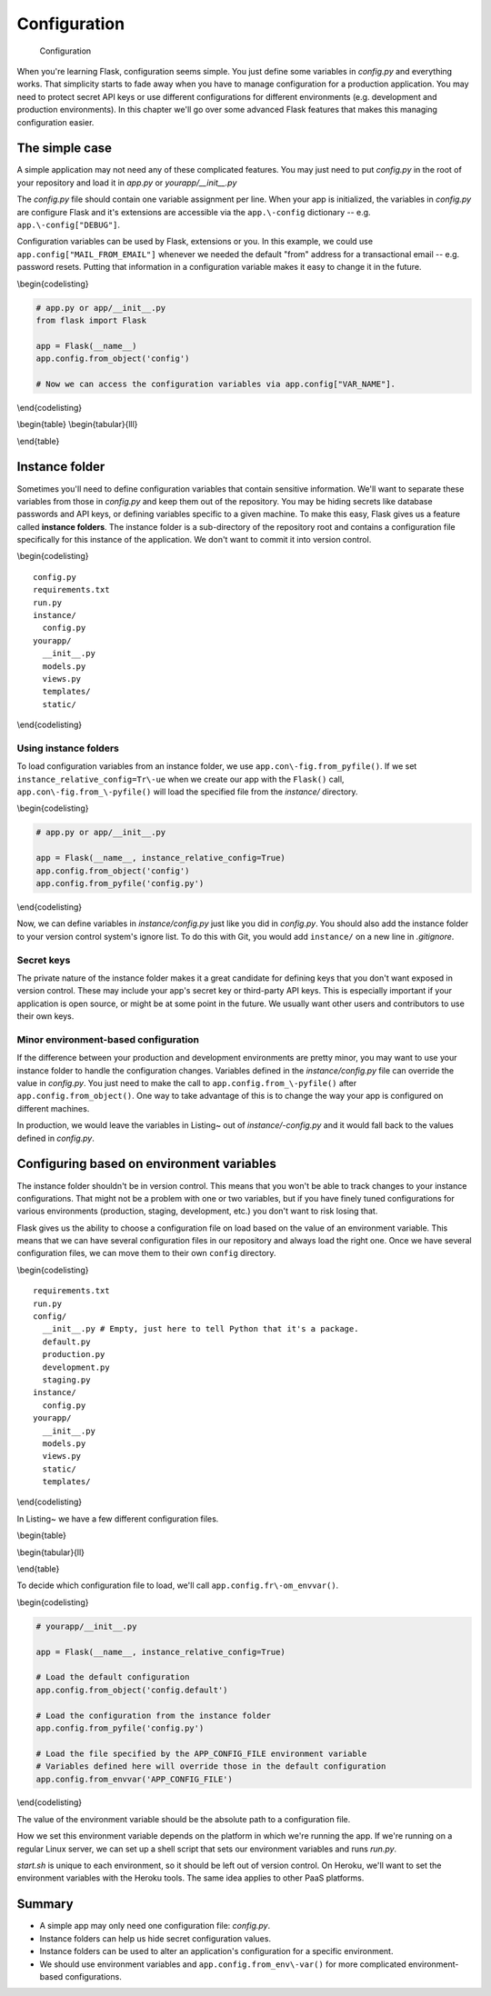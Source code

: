 Configuration
=============

.. figure:: images/configuration.png
   :alt: Configuration

   Configuration
When you're learning Flask, configuration seems simple. You just define
some variables in *config.py* and everything works. That simplicity
starts to fade away when you have to manage configuration for a
production application. You may need to protect secret API keys or use
different configurations for different environments (e.g. development
and production environments). In this chapter we'll go over some
advanced Flask features that makes this managing configuration easier.

The simple case
---------------

A simple application may not need any of these complicated features. You
may just need to put *config.py* in the root of your repository and load
it in *app.py* or *yourapp/\_\_init\_\_.py*

The *config.py* file should contain one variable assignment per line.
When your app is initialized, the variables in *config.py* are configure
Flask and it's extensions are accessible via the ``app.\-config``
dictionary -- e.g. ``app.\-config["DEBUG"]``.

.. raw:: latex

   \begin{codelisting}
   \label{code:config}
   \codecaption{A typical \textit{config.py} file for a small project}
   ```python
   DEBUG = True # Turns on debugging features in Flask
   BCRYPT_LEVEL = 12 # Configuration for the Flask-Bcrypt extension
   MAIL_FROM_EMAIL = "robert@example.com" # For use in application emails
   ```
   \end{codelisting}

Configuration variables can be used by Flask, extensions or you. In this
example, we could use ``app.config["MAIL_FROM_EMAIL"]`` whenever we
needed the default "from" address for a transactional email -- e.g.
password resets. Putting that information in a configuration variable
makes it easy to change it in the future.

\\begin{codelisting}

.. code:: python

    # app.py or app/__init__.py
    from flask import Flask

    app = Flask(__name__)
    app.config.from_object('config')

    # Now we can access the configuration variables via app.config["VAR_NAME"].

\\end{codelisting}

\\begin{table} \\begin{tabular}{lll}

.. raw:: latex

   \begin{tabular}{lp{0.3\linewidth}p{0.3\linewidth}}
   \fi

     Variable & Description & Default \\
     \hline
     DEBUG & Gives you some handy tools for debugging errors. This includes a web-based stack trace and interactive Python console for errors. & Should be set to \texttt{True} in development and \texttt{False} in production. \\
     SECRET\_KEY & This is a secret key that is used by Flask to sign cookies. It's also used by extensions like Flask-Bcrypt. You should define this in your instance folder to keep it out of version control. You can read more about instance folders in the next section. & This should be a complex random value. \\
     BCRYPT\_LEVEL & If you're using Flask-Bcrypt to hash user passwords, you'll need to specify the number of "rounds" that the algorithm executes in hashing a password. If you aren't using Flask-Bcrypt, you should probably start. The more rounds used to hash a password, the longer it'll take for an attacker to guess a password given the hash. The number of rounds should increase over time as computing power increases. & Section~\ref{sec:passwords} covers some of the best practices for using Bcrypt in your Flask application. \\
   \end{tabular}

\\end{table}

.. raw:: latex

   \begin{aside}
   \label{aside:debug_warning}
   \heading{WARNING}

   Make sure \texttt{DEBUG} is set to \texttt{False} in production. Leaving it on will allow users to run arbitrary Python code on your server.
   \end{aside}

Instance folder
---------------

Sometimes you'll need to define configuration variables that contain
sensitive information. We'll want to separate these variables from those
in *config.py* and keep them out of the repository. You may be hiding
secrets like database passwords and API keys, or defining variables
specific to a given machine. To make this easy, Flask gives us a feature
called **instance folders**. The instance folder is a sub-directory of
the repository root and contains a configuration file specifically for
this instance of the application. We don't want to commit it into
version control.

\\begin{codelisting}

::

    config.py
    requirements.txt
    run.py
    instance/
      config.py
    yourapp/
      __init__.py
      models.py
      views.py
      templates/
      static/

\\end{codelisting}

Using instance folders
~~~~~~~~~~~~~~~~~~~~~~

To load configuration variables from an instance folder, we use
``app.con\-fig.from_pyfile()``. If we set
``instance_relative_config=Tr\-ue`` when we create our app with the
``Flask()`` call, ``app.con\-fig.from_\-pyfile()`` will load the
specified file from the *instance/* directory.

\\begin{codelisting}

.. code:: python

    # app.py or app/__init__.py

    app = Flask(__name__, instance_relative_config=True)
    app.config.from_object('config')
    app.config.from_pyfile('config.py')

\\end{codelisting}

Now, we can define variables in *instance/config.py* just like you did
in *config.py*. You should also add the instance folder to your version
control system's ignore list. To do this with Git, you would add
``instance/`` on a new line in *.gitignore*.

Secret keys
~~~~~~~~~~~

The private nature of the instance folder makes it a great candidate for
defining keys that you don't want exposed in version control. These may
include your app's secret key or third-party API keys. This is
especially important if your application is open source, or might be at
some point in the future. We usually want other users and contributors
to use their own keys.

.. raw:: latex

   \begin{codelisting}
   \label{code:instance_eg}
   \codecaption{An example of \textit{instance/config.py} with some secret variables}
   ```python
   # instance/config.py

   SECRET_KEY = 'Sm9obiBTY2hyb20ga2lja3MgYXNz'
   STRIPE_API_KEY = 'SmFjb2IgS2FwbGFuLU1vc3MgaXMgYSBoZXJv'
   SQLALCHEMY_DATABASE_URI= \
   "postgresql://user:TWljaGHFgiBCYXJ0b3N6a2lld2ljeiEh@localhost/databasename"
   ```
   \end{codelisting}

Minor environment-based configuration
~~~~~~~~~~~~~~~~~~~~~~~~~~~~~~~~~~~~~

If the difference between your production and development environments
are pretty minor, you may want to use your instance folder to handle the
configuration changes. Variables defined in the *instance/config.py*
file can override the value in *config.py*. You just need to make the
call to ``app.config.from_\-pyfile()`` after
``app.config.from_object()``. One way to take advantage of this is to
change the way your app is configured on different machines.

.. raw:: latex

   \begin{codelisting}
   \label{code:instance_env}
   \codecaption{Using an instance folder to override your default configuration}
   ```python
   # config.py

   DEBUG = False
   SQLALCHEMY_ECHO = False


   # instance/config.py
   DEBUG = True
   SQLALCHEMY_ECHO = True
   ```

   \end{codelisting}

In production, we would leave the variables in Listing~ out of
*instance/-config.py* and it would fall back to the values defined in
*config.py*.

.. raw:: latex

   \begin{aside}
   \label{aside:instance_links}
   \heading{Related Links}

   - Read about Flask-SQLAlchemy's configuration keys here: [http://pyth\-onhosted.org/Flask-SQLAlchemy/config.html#configuration-keys](http://pythonhosted.org/Flask-SQLAlchemy/config.html#configuration-keys)

   \end{aside}

Configuring based on environment variables
------------------------------------------

The instance folder shouldn't be in version control. This means that you
won't be able to track changes to your instance configurations. That
might not be a problem with one or two variables, but if you have finely
tuned configurations for various environments (production, staging,
development, etc.) you don't want to risk losing that.

Flask gives us the ability to choose a configuration file on load based
on the value of an environment variable. This means that we can have
several configuration files in our repository and always load the right
one. Once we have several configuration files, we can move them to their
own ``config`` directory.

\\begin{codelisting}

::

    requirements.txt
    run.py
    config/
      __init__.py # Empty, just here to tell Python that it's a package.
      default.py
      production.py
      development.py
      staging.py
    instance/
      config.py
    yourapp/
      __init__.py
      models.py
      views.py
      static/
      templates/

\\end{codelisting}

In Listing~ we have a few different configuration files.

\\begin{table}

\\begin{tabular}{ll}

.. raw:: latex

   \begin{tabular}{lp{0.7\linewidth}}
   \fi

     \textit{config/default.py} & Default values, to be used for all environments or overridden by individual environments. An example might be setting DEBUG = False in \textit{config/default.py} and DEBUG = True in \textit{config/development.py}. \\
     \textit{config/development.py} & Values to be used during development. Here you might specify the URI of a database sitting on localhost. \\
     \textit{config/production.py} & Values to be used in production. Here you might specify the URI for your database server, as opposed to the localhost database URI used for development. \\
     \textit{config/staging.py} & Depending on your deployment process, you may have a staging step where you test changes to your application on a server that simulates a production environment. You'll probably use a different database, and you may want to alter other configuration values for staging applications. \\

   \end{tabular}

\\end{table}

To decide which configuration file to load, we'll call
``app.config.fr\-om_envvar()``.

\\begin{codelisting}

.. code:: python

    # yourapp/__init__.py

    app = Flask(__name__, instance_relative_config=True)

    # Load the default configuration
    app.config.from_object('config.default')

    # Load the configuration from the instance folder
    app.config.from_pyfile('config.py')

    # Load the file specified by the APP_CONFIG_FILE environment variable
    # Variables defined here will override those in the default configuration
    app.config.from_envvar('APP_CONFIG_FILE')

\\end{codelisting}

The value of the environment variable should be the absolute path to a
configuration file.

How we set this environment variable depends on the platform in which
we're running the app. If we're running on a regular Linux server, we
can set up a shell script that sets our environment variables and runs
*run.py*.

.. raw:: latex

   \begin{codelisting}
   \label{code:start_sh}
   \codecaption{A script that can be modified for each environment}
   ```bash
   # start.sh

   APP_CONFIG_FILE=/var/www/yourapp/config/production.py
   python run.py
   ```
   \end{codelisting}

*start.sh* is unique to each environment, so it should be left out of
version control. On Heroku, we'll want to set the environment variables
with the Heroku tools. The same idea applies to other PaaS platforms.

Summary
-------

-  A simple app may only need one configuration file: *config.py*.
-  Instance folders can help us hide secret configuration values.
-  Instance folders can be used to alter an application's configuration
   for a specific environment.
-  We should use environment variables and
   ``app.config.from_env\-var()`` for more complicated environment-based
   configurations.

